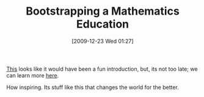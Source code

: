 #+POSTID: 3784
#+DATE: [2009-12-23 Wed 01:27]
#+OPTIONS: toc:nil num:nil todo:nil pri:nil tags:nil ^:nil TeX:nil
#+CATEGORY: Link
#+TAGS: Learning, Teaching, mathematics
#+TITLE: Bootstrapping a Mathematics Education

[[http://fare.livejournal.com/146665.html][This]] looks like it would have been a fun introduction, but, its not too late; we can learn more [[http://www.bootstrapworld.org/][here]].

How inspiring. Its stuff like this that changes the world for the better.



